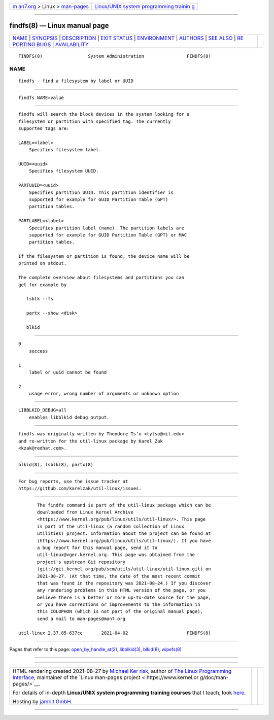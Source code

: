 .. container:: page-top

.. container:: nav-bar

   +----------------------------------+----------------------------------+
   | `m                               | `Linux/UNIX system programming   |
   | an7.org <../../../index.html>`__ | trainin                          |
   | > Linux >                        | g <http://man7.org/training/>`__ |
   | `man-pages <../index.html>`__    |                                  |
   +----------------------------------+----------------------------------+

--------------

findfs(8) — Linux manual page
=============================

+-----------------------------------+-----------------------------------+
| `NAME <#NAME>`__ \|               |                                   |
| `SYNOPSIS <#SYNOPSIS>`__ \|       |                                   |
| `DESCRIPTION <#DESCRIPTION>`__ \| |                                   |
| `EXIT STATUS <#EXIT_STATUS>`__ \| |                                   |
| `ENVIRONMENT <#ENVIRONMENT>`__ \| |                                   |
| `AUTHORS <#AUTHORS>`__ \|         |                                   |
| `SEE ALSO <#SEE_ALSO>`__ \|       |                                   |
| `RE                               |                                   |
| PORTING BUGS <#REPORTING_BUGS>`__ |                                   |
| \|                                |                                   |
| `AVAILABILITY <#AVAILABILITY>`__  |                                   |
+-----------------------------------+-----------------------------------+
| .. container:: man-search-box     |                                   |
+-----------------------------------+-----------------------------------+

::

   FINDFS(8)                 System Administration                FINDFS(8)

NAME
-------------------------------------------------

::

          findfs - find a filesystem by label or UUID


---------------------------------------------------------

::

          findfs NAME=value


---------------------------------------------------------------

::

          findfs will search the block devices in the system looking for a
          filesystem or partition with specified tag. The currently
          supported tags are:

          LABEL=<label>
              Specifies filesystem label.

          UUID=<uuid>
              Specifies filesystem UUID.

          PARTUUID=<uuid>
              Specifies partition UUID. This partition identifier is
              supported for example for GUID Partition Table (GPT)
              partition tables.

          PARTLABEL=<label>
              Specifies partition label (name). The partition labels are
              supported for example for GUID Partition Table (GPT) or MAC
              partition tables.

          If the filesystem or partition is found, the device name will be
          printed on stdout.

          The complete overview about filesystems and partitions you can
          get for example by

             lsblk --fs

             partx --show <disk>

             blkid


---------------------------------------------------------------

::

          0
              success

          1
              label or uuid cannot be found

          2
              usage error, wrong number of arguments or unknown option


---------------------------------------------------------------

::

          LIBBLKID_DEBUG=all
              enables libblkid debug output.


-------------------------------------------------------

::

          findfs was originally written by Theodore Ts’o <tytso@mit.edu>
          and re-written for the util-linux package by Karel Zak
          <kzak@redhat.com>.


---------------------------------------------------------

::

          blkid(8), lsblk(8), partx(8)


---------------------------------------------------------------------

::

          For bug reports, use the issue tracker at
          https://github.com/karelzak/util-linux/issues.


-----------------------------------------------------------------

::

          The findfs command is part of the util-linux package which can be
          downloaded from Linux Kernel Archive
          <https://www.kernel.org/pub/linux/utils/util-linux/>. This page
          is part of the util-linux (a random collection of Linux
          utilities) project. Information about the project can be found at
          ⟨https://www.kernel.org/pub/linux/utils/util-linux/⟩. If you have
          a bug report for this manual page, send it to
          util-linux@vger.kernel.org. This page was obtained from the
          project's upstream Git repository
          ⟨git://git.kernel.org/pub/scm/utils/util-linux/util-linux.git⟩ on
          2021-08-27. (At that time, the date of the most recent commit
          that was found in the repository was 2021-08-24.) If you discover
          any rendering problems in this HTML version of the page, or you
          believe there is a better or more up-to-date source for the page,
          or you have corrections or improvements to the information in
          this COLOPHON (which is not part of the original manual page),
          send a mail to man-pages@man7.org

   util-linux 2.37.85-637cc       2021-04-02                      FINDFS(8)

--------------

Pages that refer to this page:
`open_by_handle_at(2) <../man2/open_by_handle_at.2.html>`__, 
`libblkid(3) <../man3/libblkid.3.html>`__, 
`blkid(8) <../man8/blkid.8.html>`__, 
`wipefs(8) <../man8/wipefs.8.html>`__

--------------

--------------

.. container:: footer

   +-----------------------+-----------------------+-----------------------+
   | HTML rendering        |                       | |Cover of TLPI|       |
   | created 2021-08-27 by |                       |                       |
   | `Michael              |                       |                       |
   | Ker                   |                       |                       |
   | risk <https://man7.or |                       |                       |
   | g/mtk/index.html>`__, |                       |                       |
   | author of `The Linux  |                       |                       |
   | Programming           |                       |                       |
   | Interface <https:     |                       |                       |
   | //man7.org/tlpi/>`__, |                       |                       |
   | maintainer of the     |                       |                       |
   | `Linux man-pages      |                       |                       |
   | project <             |                       |                       |
   | https://www.kernel.or |                       |                       |
   | g/doc/man-pages/>`__. |                       |                       |
   |                       |                       |                       |
   | For details of        |                       |                       |
   | in-depth **Linux/UNIX |                       |                       |
   | system programming    |                       |                       |
   | training courses**    |                       |                       |
   | that I teach, look    |                       |                       |
   | `here <https://ma     |                       |                       |
   | n7.org/training/>`__. |                       |                       |
   |                       |                       |                       |
   | Hosting by `jambit    |                       |                       |
   | GmbH                  |                       |                       |
   | <https://www.jambit.c |                       |                       |
   | om/index_en.html>`__. |                       |                       |
   +-----------------------+-----------------------+-----------------------+

--------------

.. container:: statcounter

   |Web Analytics Made Easy - StatCounter|

.. |Cover of TLPI| image:: https://man7.org/tlpi/cover/TLPI-front-cover-vsmall.png
   :target: https://man7.org/tlpi/
.. |Web Analytics Made Easy - StatCounter| image:: https://c.statcounter.com/7422636/0/9b6714ff/1/
   :class: statcounter
   :target: https://statcounter.com/
